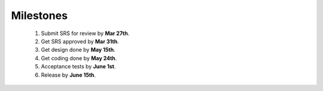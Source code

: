 Milestones
==========
    1.   Submit SRS for review by **Mar 27th**.
    #.   Get SRS approved by **Mar 31th**.
    #.   Get design done by **May 15th**.
    #.   Get coding done by **May 24th**.
    #.   Acceptance tests by **June 1st**.
    #.   Release by **June 15th**.


